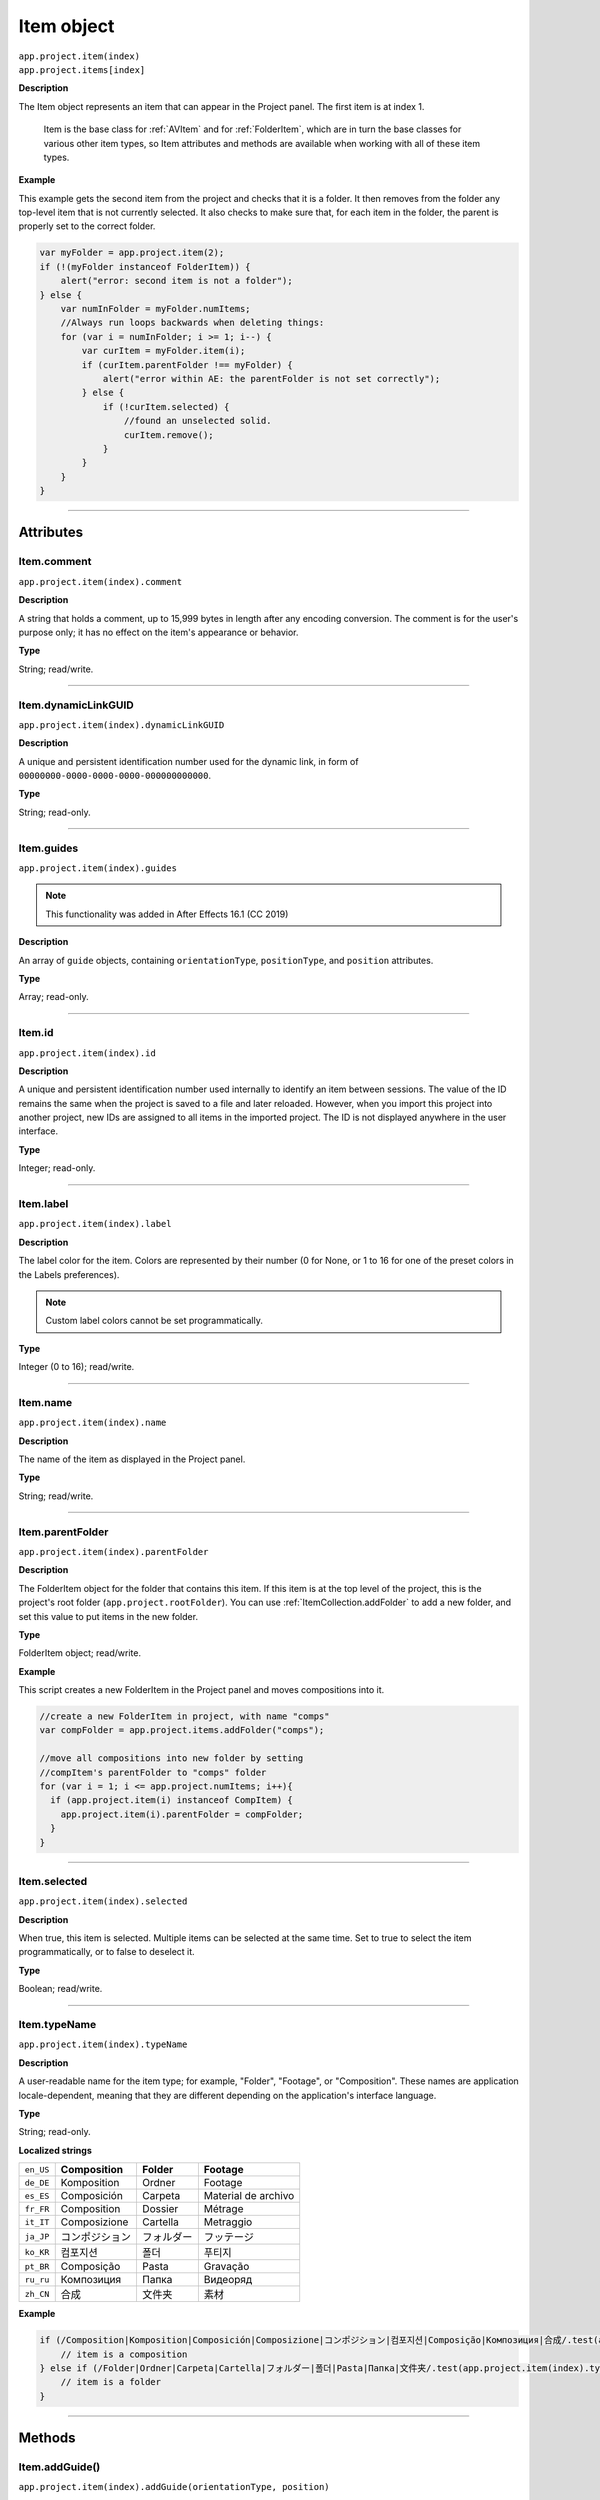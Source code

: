 .. highlight:: javascript
.. _Item:

Item object
################################################

|  ``app.project.item(index)``
|  ``app.project.items[index]``

**Description**

The Item object represents an item that can appear in the Project panel. The first item is at index 1.

    Item is the base class for :ref:`AVItem` and for :ref:`FolderItem`, which are in turn the base classes for various other item types, so Item attributes and methods are available when working with all of these item types.

**Example**

This example gets the second item from the project and checks that it is a folder. It then removes from the folder any top-level item that is not currently selected. It also checks to make sure that, for each item in the folder, the parent is properly set to the correct folder.

.. code:: javascript

    var myFolder = app.project.item(2);
    if (!(myFolder instanceof FolderItem)) {
        alert("error: second item is not a folder");
    } else {
        var numInFolder = myFolder.numItems;
        //Always run loops backwards when deleting things:
        for (var i = numInFolder; i >= 1; i--) {
            var curItem = myFolder.item(i);
            if (curItem.parentFolder !== myFolder) {
                alert("error within AE: the parentFolder is not set correctly");
            } else {
                if (!curItem.selected) {
                    //found an unselected solid.
                    curItem.remove();
                }
            }
        }
    }

----

==========
Attributes
==========

.. _Item.comment:

Item.comment
*********************************************

``app.project.item(index).comment``

**Description**

A string that holds a comment, up to 15,999 bytes in length after any encoding conversion. The comment is for the user's purpose only; it has no effect on the item's appearance or behavior.

**Type**

String; read/write.

----

.. _Item.dynamicLinkGUID:

Item.dynamicLinkGUID
*********************************************

``app.project.item(index).dynamicLinkGUID``

**Description**

A unique and persistent identification number used for the dynamic link, in form of ``00000000-0000-0000-0000-000000000000``.

**Type**

String; read-only.

----

.. _Item.guides:

Item.guides
*********************************************

``app.project.item(index).guides``

.. note::
   This functionality was added in After Effects 16.1 (CC 2019)

**Description**

An array of ``guide`` objects, containing ``orientationType``, ``positionType``, and ``position`` attributes.

**Type**

Array; read-only.

----

.. _Item.id:

Item.id
*********************************************

``app.project.item(index).id``

**Description**

A unique and persistent identification number used internally to identify an item between sessions. The value of the ID remains the same when the project is saved to a file and later reloaded. However, when you import this project into another project, new IDs are assigned to all items in the imported project. The ID is not displayed anywhere in the user interface.

**Type**

Integer; read-only.

----

.. _Item.label:

Item.label
*********************************************

``app.project.item(index).label``

**Description**

The label color for the item. Colors are represented by their number (0 for None, or 1 to 16 for one of the preset colors in the Labels preferences).

.. note::
   Custom label colors cannot be set programmatically.

**Type**

Integer (0 to 16); read/write.

----

.. _Item.name:

Item.name
*********************************************

``app.project.item(index).name``

**Description**

The name of the item as displayed in the Project panel.

**Type**

String; read/write.

----

.. _Item.parentFolder:

Item.parentFolder
*********************************************

``app.project.item(index).parentFolder``

**Description**

The FolderItem object for the folder that contains this item. If this item is at the top level of the project, this is the project's root folder (``app.project.rootFolder``). You can use :ref:`ItemCollection.addFolder` to add a new folder, and set this value to put items in the new folder.

**Type**

FolderItem object; read/write.

**Example**

This script creates a new FolderItem in the Project panel and moves compositions into it.

.. code:: javascript

    //create a new FolderItem in project, with name "comps"
    var compFolder = app.project.items.addFolder("comps");

    //move all compositions into new folder by setting
    //compItem's parentFolder to "comps" folder
    for (var i = 1; i <= app.project.numItems; i++){
      if (app.project.item(i) instanceof CompItem) {
        app.project.item(i).parentFolder = compFolder;
      }
    }

----

.. _Item.selected:

Item.selected
*********************************************

``app.project.item(index).selected``

**Description**

When true, this item is selected. Multiple items can be selected at the same time. Set to true to select the item programmatically, or to false to deselect it.

**Type**

Boolean; read/write.

----

.. _Item.typeName:

Item.typeName
*********************************************

``app.project.item(index).typeName``

**Description**

A user-readable name for the item type; for example, "Folder", "Footage", or "Composition". These names are application locale-dependent, meaning that they are different depending on the application's interface language.

**Type**

String; read-only.

**Localized strings**

===========   ===============  ============  ==============
``en_US``     **Composition**  **Folder**    **Footage**
``de_DE``     Komposition      Ordner        Footage
``es_ES``     Composición      Carpeta       Material de archivo
``fr_FR``     Composition      Dossier       Métrage
``it_IT``     Composizione     Cartella      Metraggio
``ja_JP``     コンポジション     フォルダー      フッテージ
``ko_KR``     컴포지션           폴더           푸티지
``pt_BR``     Composição       Pasta         Gravação
``ru_ru``     Композиция       Папка         Видеоряд
``zh_CN``     合成              文件夹         素材
===========   ===============  ============  ==============

**Example**


.. code:: javascript

    if (/Composition|Komposition|Composición|Composizione|コンポジション|컴포지션|Composição|Композиция|合成/.test(app.project.item(index).typeName)) {
        // item is a composition
    } else if (/Folder|Ordner|Carpeta|Cartella|フォルダー|폴더|Pasta|Папка|文件夹/.test(app.project.item(index).typeName)) {
        // item is a folder
    }

----

=======
Methods
=======

.. _Item.addGuide:

Item.addGuide()
*********************************************

``app.project.item(index).addGuide(orientationType, position)``

.. note::
   This functionality was added in After Effects 16.1 (CC 2019)

**Description**

Creates a new guide and adds it to the ``guides`` object of the Item.

**Parameters**

===================  ==============================================================
``orientationType``  An integer; 0 for a horizontal guide, 1 for a vertical guide.
                     Any other value defaults to horizontal.
``position``         An integer; the X or Y coordinate position of the guide in
                     pixels, depending on its ``orientationType``.
===================  ==============================================================

**Returns**

Integer; the index of the newly-created guide.

**Example**

Adds a vertical guide at 500 pixels on the X axis to the ``activeItem`` of a project.

.. code:: javascript

    app.project.activeItem.addGuide(1, 500);

----

.. _Item.remove:

Item.remove()
*********************************************

``app.project.item(index).remove()``

**Description**

Deletes this item from the project and the Project panel. If the item is a FolderItem, all the items contained in the folder are also removed from the project. No files or folders are removed from the disk.

**Parameters**

None.

**Returns**

Nothing.

----

.. _Item.removeGuide:

Item.removeGuide()
*********************************************

``app.project.item(index).removeGuide(guideIndex)``

.. note::
   This functionality was added in After Effects 16.1 (CC 2019)

**Description**

Removes an existing guide. Choose the guide based on its index inside the ``Item.guides`` object.

**Parameters**

==============  ==============================================================
``guideIndex``  An integer; the index of the guide to be removed.
==============  ==============================================================

**Returns**

Nothing.

**Example**

Removes the first guide in ``activeItem``.

.. code:: javascript

    app.project.activeItem.removeGuide(0);
    
.. WARNING:: Removing a guide will cause all higher guide indexes to shift downward.

----

.. _Item.setGuide:

Item.setGuide()
*********************************************

``app.project.item(index).setGuide(position,guideIndex)``

.. note::
   This functionality was added in After Effects 16.1 (CC 2019)

**Description**

Modifies the ``position`` of an existing guide. Choose the guide based on its ``guideIndex`` inside the ``Item.guides`` array.

A guide's ``orientationType`` may not be changed after it is created.

**Parameters**

==============  ==============================================================
``position``    An integer; the new X or Y coordinate position of the guide in
                pixels, depending on its existing ``orientationType``.
``guideIndex``  An integer; the index of the guide to be modified.
==============  ==============================================================

**Returns**

Nothing.

**Example**

Changes the position of the first guide in ``activeItem`` to 1200 pixels.

.. code:: javascript

    app.project.activeItem.setGuide(1200, 0);
